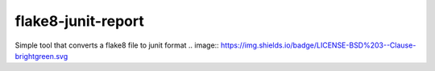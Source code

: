 flake8-junit-report
===================
Simple tool that converts a flake8 file to junit format
.. image:: https://img.shields.io/badge/LICENSE-BSD%203--Clause-brightgreen.svg
